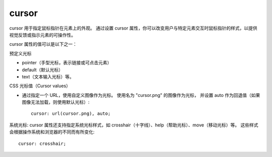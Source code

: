 ===========================
cursor
===========================


.. post:: 2023-02-20 22:06:49
  :tags: css, css常用属性
  :category: 前端
  :author: YanQue
  :location: CD
  :language: zh-cn


cursor 用于指定鼠标指针在元素上的外观。
通过设置 cursor 属性，你可以改变用户与特定元素交互时鼠标指针的样式，以提供视觉反馈或指示元素的可操作性。

cursor 属性的值可以是以下之一：

预定义光标

- pointer（手型光标，表示链接或可点击元素）
- default（默认光标）
- text（文本输入光标）等。

CSS 光标值（Cursor values）

- 通过指定一个 URL，使用自定义图像作为光标。
  使用名为 "cursor.png" 的图像作为光标，
  并设置 auto 作为回退值（如果图像无法加载，则使用默认光标）::

    cursor: url(cursor.png), auto;

系统光标:
cursor 属性还支持指定系统光标样式，如 crosshair（十字线）、help（帮助光标）、move（移动光标）等。
这些样式会根据操作系统和浏览器的不同而有所变化::

  cursor: crosshair;

